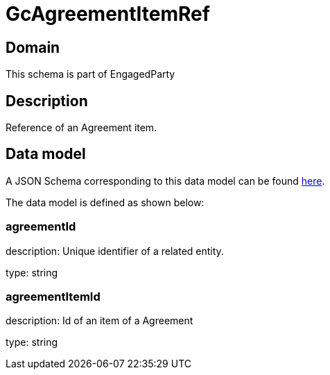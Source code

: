 = GcAgreementItemRef

[#domain]
== Domain

This schema is part of EngagedParty

[#description]
== Description

Reference of an Agreement item.


[#data_model]
== Data model

A JSON Schema corresponding to this data model can be found https://tmforum.org[here].

The data model is defined as shown below:


=== agreementId
description: Unique identifier of a related entity.

type: string


=== agreementItemId
description: Id of an item of a Agreement

type: string


